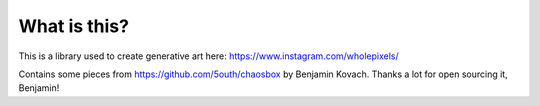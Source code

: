 What is this?
=============

This is a library used to create generative art here: https://www.instagram.com/wholepixels/

Contains some pieces from https://github.com/5outh/chaosbox by Benjamin Kovach. Thanks a lot for open sourcing it, Benjamin!
